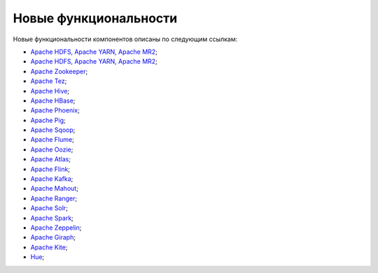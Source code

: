 Новые функциональности
----------------------


Новые функциональности компонентов описаны по следующим ссылкам:

+	`Apache HDFS, Apache YARN, Apache MR2 <https://hadoop.apache.org/docs/r2.7.3/hadoop-project-dist/hadoop-common/releasenotes.html>`_;


+ `Apache HDFS, Apache YARN, Apache MR2 <https://hadoop.apache.org/docs/r2.8.0/hadoop-project-dist/hadoop-common/release/2.8.0/RELEASENOTES.2.8.0.html>`_;

+ `Apache Zookeeper <https://zookeeper.apache.org/doc/r3.4.10/releasenotes.html>`_;

+ `Apache Tez <https://tez.apache.org/releases/0.9.0/release-notes.txt>`_;

+ `Apache Hive <https://issues.apache.org/jira/secure/ReleaseNote.jspa?projectId=12310843&version=12340269>`_;

+ `Apache HBase <https://issues.apache.org/jira/secure/ReleaseNote.jspa?projectId=12310753&version=12335746>`_;

+ `Apache Phoenix <https://issues.apache.org/jira/secure/ReleaseNote.jspa?projectId=12315120&version=12339764>`_;

+ `Apache Pig <http://svn.apache.org/repos/asf/pig/branches/branch-0.17/RELEASE_NOTES.txt>`_;

+ `Apache Sqoop <https://sqoop.apache.org/docs/1.4.6/sqoop-1.4.6.releasenotes.html>`_;

+ `Apache Flume <https://flume.apache.org/releases/1.8.0.html>`_;

+ `Apache Oozie <https://oozie.apache.org/docs/4.3.0/release-log.txt>`_;

+ `Apache Atlas <https://git-wip-us.apache.org/repos/asf?p=incubator-atlas.git;a=blob;f=release-log.txt;hb=refs/tags/release-0.7.1-rc3>`_;

+ `Apache Flink <https://flink.apache.org/news/2017/06/01/release-1.3.0.html>`_;

+ `Apache Kafka <https://archive.apache.org/dist/kafka/1.0.0/RELEASE_NOTES.html>`_;

+ `Apache Mahout <http://mahout.apache.org/release-notes/Apache-Mahout-0.13.0-Release-Notes.pdf>`_;

+ `Apache Ranger <https://cwiki.apache.org/confluence/display/RANGER/Apache+Ranger+0.7.1+-+Release+Notes>`_;

+ `Apache Solr <https://lucene.apache.org/solr/6_6_0/changes/Changes.html>`_;

+ `Apache Spark <https://spark.apache.org/releases/spark-release-2-1-0.html>`_;

+ `Apache Zeppelin <https://zeppelin.apache.org/releases/zeppelin-release-0.7.3.html>`_;

+ `Apache Giraph <https://issues.apache.org/jira/secure/ReleaseNote.jspa?version=12324313&styleName=Html&projectId=12311820&Create=Create&atl_token=A5KQ-2QAV-T4JA-FDED%7Cf550d76dc7661f3664292f8b2cb901e6acc554dd%7Clin>`_;

+ `Apache Kite <http://kitesdk.org/docs/1.1.0/release-notes.html>`_;

+ `Hue <https://github.com/cloudera/hue/blob/master/docs/release-notes/release-notes-3.11.0.txt>`_;
